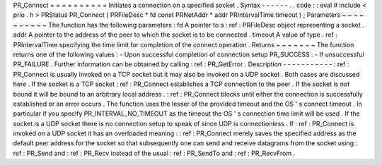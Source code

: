 PR_Connect
=
=
=
=
=
=
=
=
=
=
Initiates
a
connection
on
a
specified
socket
.
Syntax
-
-
-
-
-
-
.
.
code
:
:
eval
#
include
<
prio
.
h
>
PRStatus
PR_Connect
(
PRFileDesc
*
fd
const
PRNetAddr
*
addr
PRIntervalTime
timeout
)
;
Parameters
~
~
~
~
~
~
~
~
~
~
The
function
has
the
following
parameters
:
fd
A
pointer
to
a
:
ref
:
PRFileDesc
object
representing
a
socket
.
addr
A
pointer
to
the
address
of
the
peer
to
which
the
socket
is
to
be
connected
.
timeout
A
value
of
type
:
ref
:
PRIntervalTime
specifying
the
time
limit
for
completion
of
the
connect
operation
.
Returns
~
~
~
~
~
~
~
The
function
returns
one
of
the
following
values
:
-
Upon
successful
completion
of
connection
setup
PR_SUCCESS
.
-
If
unsuccessful
PR_FAILURE
.
Further
information
can
be
obtained
by
calling
:
ref
:
PR_GetError
.
Description
-
-
-
-
-
-
-
-
-
-
-
:
ref
:
PR_Connect
is
usually
invoked
on
a
TCP
socket
but
it
may
also
be
invoked
on
a
UDP
socket
.
Both
cases
are
discussed
here
.
If
the
socket
is
a
TCP
socket
:
ref
:
PR_Connect
establishes
a
TCP
connection
to
the
peer
.
If
the
socket
is
not
bound
it
will
be
bound
to
an
arbitrary
local
address
.
:
ref
:
PR_Connect
blocks
until
either
the
connection
is
successfully
established
or
an
error
occurs
.
The
function
uses
the
lesser
of
the
provided
timeout
and
the
OS
'
s
connect
timeout
.
In
particular
if
you
specify
PR_INTERVAL_NO_TIMEOUT
as
the
timeout
the
OS
'
s
connection
time
limit
will
be
used
.
If
the
socket
is
a
UDP
socket
there
is
no
connection
setup
to
speak
of
since
UDP
is
connectionless
.
If
:
ref
:
PR_Connect
is
invoked
on
a
UDP
socket
it
has
an
overloaded
meaning
:
:
ref
:
PR_Connect
merely
saves
the
specified
address
as
the
default
peer
address
for
the
socket
so
that
subsequently
one
can
send
and
receive
datagrams
from
the
socket
using
:
ref
:
PR_Send
and
:
ref
:
PR_Recv
instead
of
the
usual
:
ref
:
PR_SendTo
and
:
ref
:
PR_RecvFrom
.
